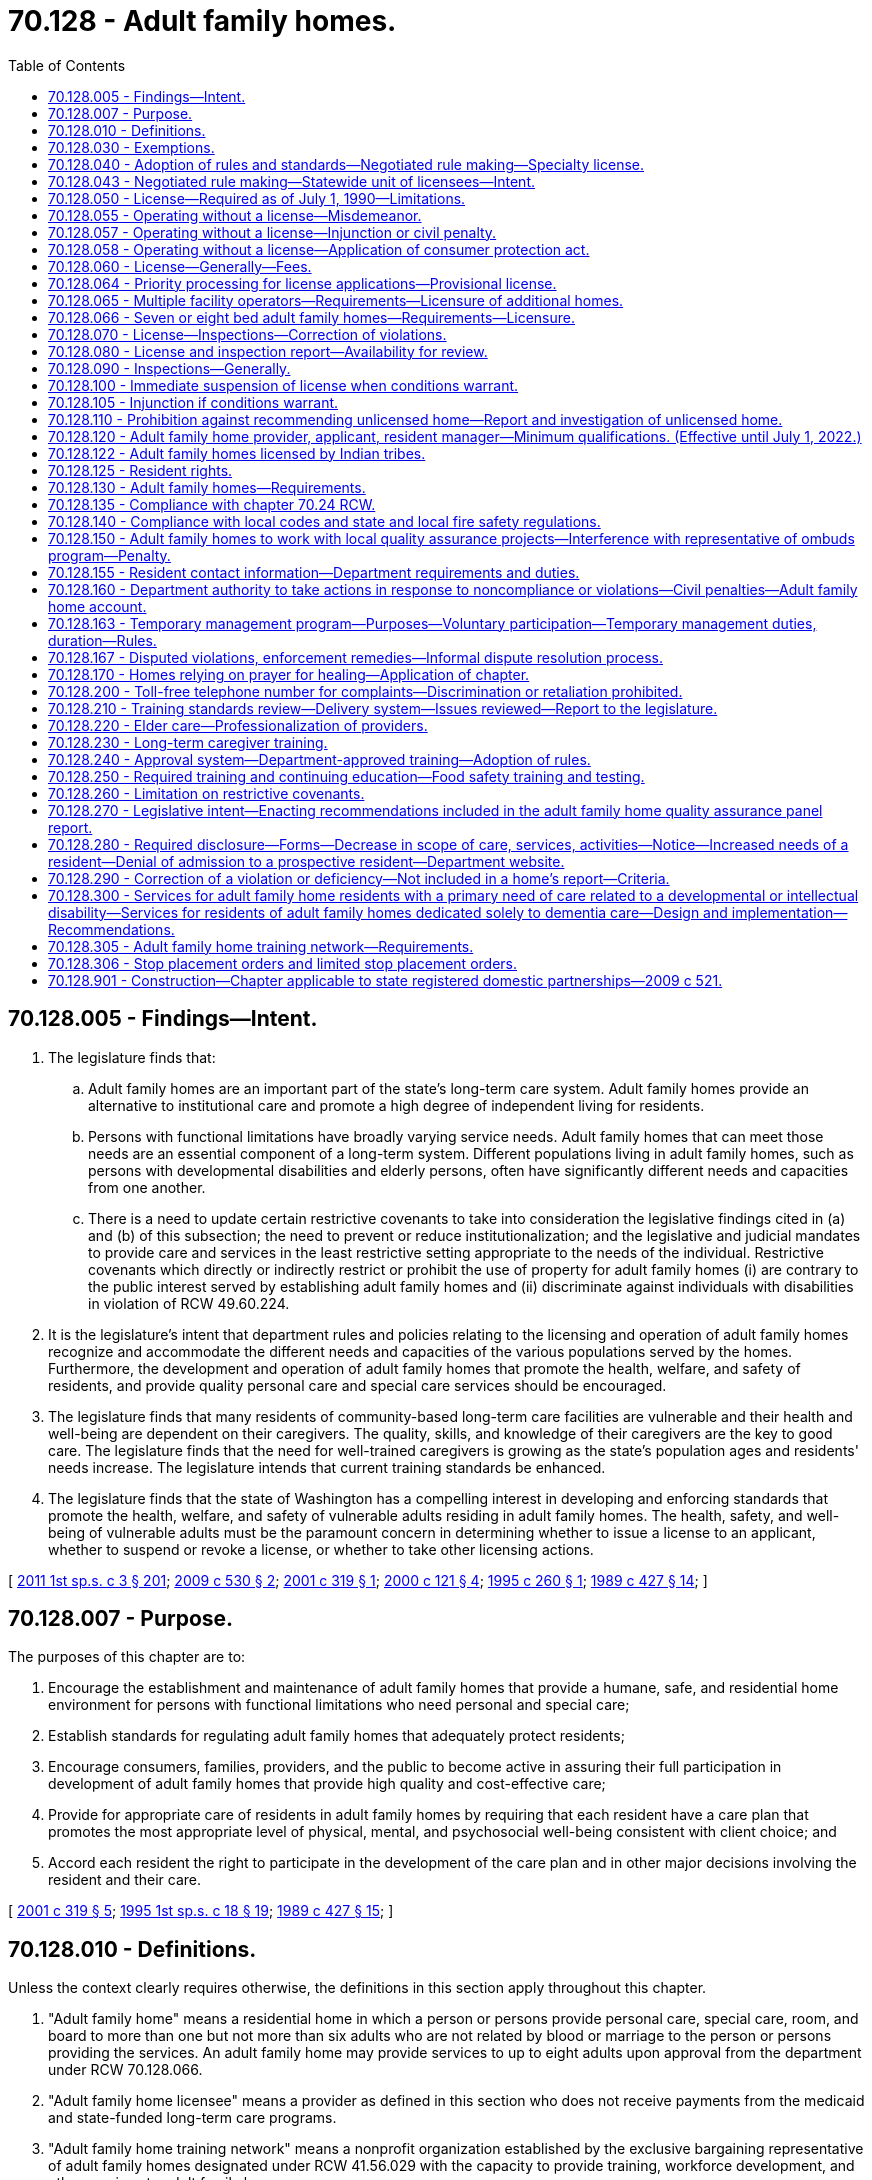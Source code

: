 = 70.128 - Adult family homes.
:toc:

== 70.128.005 - Findings—Intent.
. The legislature finds that:

.. Adult family homes are an important part of the state's long-term care system. Adult family homes provide an alternative to institutional care and promote a high degree of independent living for residents.

.. Persons with functional limitations have broadly varying service needs. Adult family homes that can meet those needs are an essential component of a long-term system. Different populations living in adult family homes, such as persons with developmental disabilities and elderly persons, often have significantly different needs and capacities from one another.

.. There is a need to update certain restrictive covenants to take into consideration the legislative findings cited in (a) and (b) of this subsection; the need to prevent or reduce institutionalization; and the legislative and judicial mandates to provide care and services in the least restrictive setting appropriate to the needs of the individual. Restrictive covenants which directly or indirectly restrict or prohibit the use of property for adult family homes (i) are contrary to the public interest served by establishing adult family homes and (ii) discriminate against individuals with disabilities in violation of RCW 49.60.224.

. It is the legislature's intent that department rules and policies relating to the licensing and operation of adult family homes recognize and accommodate the different needs and capacities of the various populations served by the homes. Furthermore, the development and operation of adult family homes that promote the health, welfare, and safety of residents, and provide quality personal care and special care services should be encouraged.

. The legislature finds that many residents of community-based long-term care facilities are vulnerable and their health and well-being are dependent on their caregivers. The quality, skills, and knowledge of their caregivers are the key to good care. The legislature finds that the need for well-trained caregivers is growing as the state's population ages and residents' needs increase. The legislature intends that current training standards be enhanced.

. The legislature finds that the state of Washington has a compelling interest in developing and enforcing standards that promote the health, welfare, and safety of vulnerable adults residing in adult family homes. The health, safety, and well-being of vulnerable adults must be the paramount concern in determining whether to issue a license to an applicant, whether to suspend or revoke a license, or whether to take other licensing actions.

[ http://lawfilesext.leg.wa.gov/biennium/2011-12/Pdf/Bills/Session%20Laws/House/1277-S.SL.pdf?cite=2011%201st%20sp.s.%20c%203%20§%20201[2011 1st sp.s. c 3 § 201]; http://lawfilesext.leg.wa.gov/biennium/2009-10/Pdf/Bills/Session%20Laws/House/1935-S2.SL.pdf?cite=2009%20c%20530%20§%202[2009 c 530 § 2]; http://lawfilesext.leg.wa.gov/biennium/2001-02/Pdf/Bills/Session%20Laws/House/1320-S.SL.pdf?cite=2001%20c%20319%20§%201[2001 c 319 § 1]; http://lawfilesext.leg.wa.gov/biennium/1999-00/Pdf/Bills/Session%20Laws/Senate/6502-S.SL.pdf?cite=2000%20c%20121%20§%204[2000 c 121 § 4]; http://lawfilesext.leg.wa.gov/biennium/1995-96/Pdf/Bills/Session%20Laws/Senate/5799-S.SL.pdf?cite=1995%20c%20260%20§%201[1995 c 260 § 1]; http://leg.wa.gov/CodeReviser/documents/sessionlaw/1989c427.pdf?cite=1989%20c%20427%20§%2014[1989 c 427 § 14]; ]

== 70.128.007 - Purpose.
The purposes of this chapter are to:

. Encourage the establishment and maintenance of adult family homes that provide a humane, safe, and residential home environment for persons with functional limitations who need personal and special care;

. Establish standards for regulating adult family homes that adequately protect residents;

. Encourage consumers, families, providers, and the public to become active in assuring their full participation in development of adult family homes that provide high quality and cost-effective care;

. Provide for appropriate care of residents in adult family homes by requiring that each resident have a care plan that promotes the most appropriate level of physical, mental, and psychosocial well-being consistent with client choice; and

. Accord each resident the right to participate in the development of the care plan and in other major decisions involving the resident and their care.

[ http://lawfilesext.leg.wa.gov/biennium/2001-02/Pdf/Bills/Session%20Laws/House/1320-S.SL.pdf?cite=2001%20c%20319%20§%205[2001 c 319 § 5]; http://lawfilesext.leg.wa.gov/biennium/1995-96/Pdf/Bills/Session%20Laws/House/1908-S2.SL.pdf?cite=1995%201st%20sp.s.%20c%2018%20§%2019[1995 1st sp.s. c 18 § 19]; http://leg.wa.gov/CodeReviser/documents/sessionlaw/1989c427.pdf?cite=1989%20c%20427%20§%2015[1989 c 427 § 15]; ]

== 70.128.010 - Definitions.
Unless the context clearly requires otherwise, the definitions in this section apply throughout this chapter.

. "Adult family home" means a residential home in which a person or persons provide personal care, special care, room, and board to more than one but not more than six adults who are not related by blood or marriage to the person or persons providing the services. An adult family home may provide services to up to eight adults upon approval from the department under RCW 70.128.066.

. "Adult family home licensee" means a provider as defined in this section who does not receive payments from the medicaid and state-funded long-term care programs.

. "Adult family home training network" means a nonprofit organization established by the exclusive bargaining representative of adult family homes designated under RCW 41.56.029 with the capacity to provide training, workforce development, and other services to adult family homes.

. "Adults" means persons who have attained the age of eighteen years.

. "Capacity" means the maximum number of persons in need of personal or special care permitted in an adult family home at a given time. This number shall include related children or adults in the home and who received special care.

. "Department" means the department of social and health services.

. "Home" means an adult family home.

. "Imminent danger" means serious physical harm to or death of a resident has occurred, or there is a serious threat to resident life, health, or safety.

. "Provider" means any person who is licensed under this chapter to operate an adult family home. For the purposes of this section, "person" means any individual, partnership, corporation, association, or limited liability company.

. "Resident" means an adult in need of personal or special care in an adult family home who is not related to the provider.

. "Resident manager" means a person employed or designated by the provider to manage the adult family home.

. "Special care" means care beyond personal care as defined by the department, in rule.

[ http://lawfilesext.leg.wa.gov/biennium/2019-20/Pdf/Bills/Session%20Laws/House/1023-S.SL.pdf?cite=2020%20c%20220%20§%201[2020 c 220 § 1]; http://lawfilesext.leg.wa.gov/biennium/2019-20/Pdf/Bills/Session%20Laws/Senate/5672-S2.SL.pdf?cite=2019%20c%20466%20§%202[2019 c 466 § 2]; http://lawfilesext.leg.wa.gov/biennium/2007-08/Pdf/Bills/Session%20Laws/House/2111-S.SL.pdf?cite=2007%20c%20184%20§%207[2007 c 184 § 7]; prior:  2001 c 319 § 6; http://lawfilesext.leg.wa.gov/biennium/2001-02/Pdf/Bills/Session%20Laws/House/1320-S.SL.pdf?cite=2001%20c%20319%20§%202[2001 c 319 § 2]; http://lawfilesext.leg.wa.gov/biennium/1995-96/Pdf/Bills/Session%20Laws/Senate/5799-S.SL.pdf?cite=1995%20c%20260%20§%202[1995 c 260 § 2]; http://leg.wa.gov/CodeReviser/documents/sessionlaw/1989c427.pdf?cite=1989%20c%20427%20§%2016[1989 c 427 § 16]; ]

== 70.128.030 - Exemptions.
The following residential facilities shall be exempt from the operation of this chapter:

. Nursing homes licensed under chapter 18.51 RCW;

. Assisted living facilities licensed under chapter 18.20 RCW;

. Facilities approved and certified under chapter 71A.22 RCW;

. Residential treatment centers for individuals with mental illness licensed under chapter 71.24 RCW;

. Hospitals licensed under chapter 70.41 RCW;

. Homes for individuals with developmental disabilities licensed under chapter 74.15 RCW.

[ http://lawfilesext.leg.wa.gov/biennium/2011-12/Pdf/Bills/Session%20Laws/House/2056-S.SL.pdf?cite=2012%20c%2010%20§%2055[2012 c 10 § 55]; http://leg.wa.gov/CodeReviser/documents/sessionlaw/1989c427.pdf?cite=1989%20c%20427%20§%2017[1989 c 427 § 17]; ]

== 70.128.040 - Adoption of rules and standards—Negotiated rule making—Specialty license.
. The department shall adopt rules and standards with respect to adult family homes and the operators thereof to be licensed under this chapter to carry out the purposes and requirements of this chapter. The rules and standards relating to applicants and operators shall address the differences between individual providers and providers that are partnerships, corporations, associations, or companies. The rules and standards shall also recognize and be appropriate to the different needs and capacities of the various populations served by adult family homes such as but not limited to persons who are developmentally disabled or elderly. In developing rules and standards the department shall recognize the residential family-like nature of adult family homes and not develop rules and standards which by their complexity serve as an overly restrictive barrier to the development of the adult family homes in the state. Procedures and forms established by the department shall be developed so they are easy to understand and comply with. Paper work requirements shall be minimal. Easy to understand materials shall be developed for applicants and providers explaining licensure requirements and procedures.

. [Empty]
.. In developing the rules and standards, the department shall consult with all divisions and administrations within the department serving the various populations living in adult family homes, including the division of developmental disabilities and the aging and adult services administration. Involvement by the divisions and administration shall be for the purposes of assisting the department to develop rules and standards appropriate to the different needs and capacities of the various populations served by adult family homes. During the initial stages of development of proposed rules, the department shall provide notice of development of the rules to organizations representing adult family homes and their residents, and other groups that the department finds appropriate. The notice shall state the subject of the rules under consideration and solicit written recommendations regarding their form and content.

.. In addition, the department shall engage in negotiated rule making pursuant to RCW 34.05.310(2)(a) with the exclusive representative of the adult family home licensees selected in accordance with RCW 70.128.043 and with other affected interests before adopting requirements that affect adult family home licensees.

. Except where provided otherwise, chapter 34.05 RCW shall govern all department rule-making and adjudicative activities under this chapter.

. The department shall establish a specialty license to include geriatric specialty certification for providers who have successfully completed the University of Washington school of nursing certified geriatric certification program and testing.

[ http://lawfilesext.leg.wa.gov/biennium/2009-10/Pdf/Bills/Session%20Laws/House/1935-S2.SL.pdf?cite=2009%20c%20530%20§%201[2009 c 530 § 1]; http://lawfilesext.leg.wa.gov/biennium/2007-08/Pdf/Bills/Session%20Laws/House/2111-S.SL.pdf?cite=2007%20c%20184%20§%208[2007 c 184 § 8]; http://lawfilesext.leg.wa.gov/biennium/1995-96/Pdf/Bills/Session%20Laws/Senate/5799-S.SL.pdf?cite=1995%20c%20260%20§%203[1995 c 260 § 3]; http://leg.wa.gov/CodeReviser/documents/sessionlaw/1989c427.pdf?cite=1989%20c%20427%20§%2018[1989 c 427 § 18]; ]

== 70.128.043 - Negotiated rule making—Statewide unit of licensees—Intent.
. Solely for the purposes of negotiated rule making pursuant to RCW 34.05.310(2)(a) and 70.128.040, a statewide unit of all adult family home licensees is appropriate. As of July 22, 2007, the exclusive representative of adult family home licensees in the statewide unit shall be the organization certified by the American arbitration association as the sole representative after the association conducts a cross-check comparing authorization cards against the department of social and health services' records and finds that majority support for the organization exists. If adult family home licensees seek to select a different representative thereafter, the adult family home licensees may request that the American arbitration association conduct an election and certify the results of the election.

. In enacting this section, the legislature intends to provide state action immunity under federal and state antitrust laws for the joint activities of licensees and their exclusive representative to the extent such activities are authorized by this chapter.

[ http://lawfilesext.leg.wa.gov/biennium/2007-08/Pdf/Bills/Session%20Laws/House/2111-S.SL.pdf?cite=2007%20c%20184%20§%206[2007 c 184 § 6]; ]

== 70.128.050 - License—Required as of July 1, 1990—Limitations.
. After July 1, 1990, no person shall operate or maintain an adult family home in this state without a license under this chapter.

. Couples legally married or state registered domestic partners:

.. May not apply for separate licenses; and

.. May apply jointly to be coproviders if they are both qualified. One person may apply to be a provider without requiring the other person to apply.

[ http://lawfilesext.leg.wa.gov/biennium/2011-12/Pdf/Bills/Session%20Laws/House/1277-S.SL.pdf?cite=2011%201st%20sp.s.%20c%203%20§%20202[2011 1st sp.s. c 3 § 202]; http://leg.wa.gov/CodeReviser/documents/sessionlaw/1989c427.pdf?cite=1989%20c%20427%20§%2019[1989 c 427 § 19]; ]

== 70.128.055 - Operating without a license—Misdemeanor.
A person operating or maintaining an adult family home without a license under this chapter is guilty of a misdemeanor. Each day of a continuing violation after conviction is considered a separate offense.

[ http://lawfilesext.leg.wa.gov/biennium/1991-92/Pdf/Bills/Session%20Laws/Senate/5003-S.SL.pdf?cite=1991%20c%2040%20§%201[1991 c 40 § 1]; ]

== 70.128.057 - Operating without a license—Injunction or civil penalty.
Notwithstanding the existence or use of any other remedy, the department may, in the manner provided by law, upon the advice of the attorney general who shall represent the department in the proceedings, maintain an action in the name of the state for an injunction, civil penalty, or other process against a person to restrain or prevent the operation or maintenance of an adult family home without a license under this chapter.

[ http://lawfilesext.leg.wa.gov/biennium/1995-96/Pdf/Bills/Session%20Laws/House/1908-S2.SL.pdf?cite=1995%201st%20sp.s.%20c%2018%20§%2020[1995 1st sp.s. c 18 § 20]; http://lawfilesext.leg.wa.gov/biennium/1991-92/Pdf/Bills/Session%20Laws/Senate/5003-S.SL.pdf?cite=1991%20c%2040%20§%202[1991 c 40 § 2]; ]

== 70.128.058 - Operating without a license—Application of consumer protection act.
The legislature finds that the operation of an adult family home without a license in violation of this chapter is a matter vitally affecting the public interest for the purpose of applying the consumer protection act, chapter 19.86 RCW. Operation of an adult family home without a license in violation of this chapter is not reasonable in relation to the development and preservation of business. Such a violation is an unfair or deceptive act in trade or commerce and an unfair method of competition for the purpose of applying the consumer protection act, chapter 19.86 RCW.

[ http://lawfilesext.leg.wa.gov/biennium/1995-96/Pdf/Bills/Session%20Laws/House/1908-S2.SL.pdf?cite=1995%201st%20sp.s.%20c%2018%20§%2021[1995 1st sp.s. c 18 § 21]; ]

== 70.128.060 - License—Generally—Fees.
. An application for license shall be made to the department upon forms provided by it and shall contain such information as the department reasonably requires.

. Subject to the provisions of this section, the department shall issue a license to an adult family home if the department finds that the applicant and the home are in compliance with this chapter and the rules adopted under this chapter. The department may not issue a license if (a) the applicant or a person affiliated with the applicant has prior violations of this chapter relating to the adult family home subject to the application or any other adult family home, or of any other law regulating residential care facilities within the past ten years that resulted in revocation, suspension, or nonrenewal of a license or contract with the department; or (b) the applicant or a person affiliated with the applicant has a history of significant noncompliance with federal, state, or local laws, rules, or regulations relating to the provision of care or services to vulnerable adults or to children. A person is considered affiliated with an applicant if the person is listed on the license application as a partner, officer, director, resident manager, or majority owner of the applying entity, or is the spouse of the applicant.

. The license fee shall be submitted with the application.

. Proof of financial solvency must be submitted when requested by the department.

. The department shall serve upon the applicant a copy of the decision granting or denying an application for a license. An applicant shall have the right to contest denial of his or her application for a license as provided in chapter 34.05 RCW by requesting a hearing in writing within twenty-eight days after receipt of the notice of denial.

. The department shall not issue a license to a provider if the department finds that the provider or spouse of the provider or any partner, officer, director, managerial employee, or majority owner has a history of significant noncompliance with federal or state regulations, rules, or laws in providing care or services to vulnerable adults or to children.

. The department shall license an adult family home for the maximum level of care that the adult family home may provide. The department shall define, in rule, license levels based upon the education, training, and caregiving experience of the licensed provider or staff.

. For adult family homes that serve residents with special needs such as dementia, developmental disabilities, or mental illness, specialty training is required of providers and resident managers consistent with RCW 70.128.230, and also is required for caregivers, with standardized competency testing for caregivers hired after July 28, 2013, as set forth by the department in rule. The department shall examine, with input from experts, providers, consumers, and advocates, whether the existing specialty training courses are adequate for providers, resident managers, and caregivers to meet these residents' special needs, are sufficiently standardized in curricula and instructional techniques, and are accompanied by effective tools to fairly evaluate successful student completion. The department may enhance the existing specialty training requirements by rule, and may update curricula, instructional techniques, and competency testing based upon its review and stakeholder input. In addition, the department shall examine, with input from experts, providers, consumers, and advocates, whether additional specialty training categories should be created for adult family homes serving residents with other special needs, such as traumatic brain injury, skilled nursing, or bariatric care. The department may establish, by rule, additional specialty training categories and requirements for providers, resident managers, and caregivers, if needed to better serve residents with such special needs.

. The department shall establish, by rule, standards used to license nonresident providers and multiple facility operators.

. The department shall establish, by rule, for multiple facility operators educational standards substantially equivalent to recognized national certification standards for residential care administrators.

. [Empty]
.. [Empty]
... At the time of an application for an adult family home license and upon the annual fee renewal date set by the department, the licensee shall pay a license fee. Beginning July 1, 2011, the per bed license fee and any processing fees, including the initial license fee, must be established in the omnibus appropriations act and any amendment or additions made to that act. The license fees established in the omnibus appropriations act and any amendment or additions made to that act may not exceed the department's annual licensing and oversight activity costs and must include the department's cost of paying providers for the amount of the license fee attributed to medicaid clients.

... In addition to the fees established in (a)(i) of this subsection, the department shall charge the licensee a nonrefundable fee to increase bed capacity at the adult family home to seven or eight beds or in the event of a change in ownership of the adult family home. The fee must be established in the omnibus appropriations act and any amendment or additions made to that act.

.. The department may authorize a one-time waiver of all or any portion of the licensing, processing, or change of ownership fees required under this subsection (11) in any case in which the department determines that an adult family home is being relicensed because of exceptional circumstances, such as death or incapacity of a provider, and that to require the full payment of the licensing, processing, or change of ownership fees would present a hardship to the applicant.

. A provider who receives notification of the department's initiation of a denial, suspension, nonrenewal, or revocation of an adult family home license may, in lieu of appealing the department's action, surrender or relinquish the license. The department shall not issue a new license to or contract with the provider, for the purposes of providing care to vulnerable adults or children, for a period of twenty years following the surrendering or relinquishment of the former license. The licensing record shall indicate that the provider relinquished or surrendered the license, without admitting the violations, after receiving notice of the department's initiation of a denial, suspension, nonrenewal, or revocation of a license.

. The department shall establish, by rule, the circumstances requiring a change in the licensed provider, which include, but are not limited to, a change in ownership or control of the adult family home or provider, a change in the provider's form of legal organization, such as from sole proprietorship to partnership or corporation, and a dissolution or merger of the licensed entity with another legal organization. The new provider is subject to the provisions of this chapter, the rules adopted under this chapter, and other applicable law. In order to ensure that the safety of residents is not compromised by a change in provider, the new provider is responsible for correction of all violations that may exist at the time of the new license.

[ http://lawfilesext.leg.wa.gov/biennium/2019-20/Pdf/Bills/Session%20Laws/House/1023-S.SL.pdf?cite=2020%20c%20220%20§%203[2020 c 220 § 3]; http://lawfilesext.leg.wa.gov/biennium/2015-16/Pdf/Bills/Session%20Laws/House/1132-S.SL.pdf?cite=2015%20c%2066%20§%201[2015 c 66 § 1]; http://lawfilesext.leg.wa.gov/biennium/2013-14/Pdf/Bills/Session%20Laws/Senate/5630-S.SL.pdf?cite=2013%20c%20300%20§%202[2013 c 300 § 2]; http://lawfilesext.leg.wa.gov/biennium/2011-12/Pdf/Bills/Session%20Laws/House/1277-S.SL.pdf?cite=2011%201st%20sp.s.%20c%203%20§%20403[2011 1st sp.s. c 3 § 403]; http://lawfilesext.leg.wa.gov/biennium/2009-10/Pdf/Bills/Session%20Laws/House/1935-S2.SL.pdf?cite=2009%20c%20530%20§%205[2009 c 530 § 5]; http://lawfilesext.leg.wa.gov/biennium/2003-04/Pdf/Bills/Session%20Laws/Senate/5733-S.SL.pdf?cite=2004%20c%20140%20§%203[2004 c 140 § 3]; http://lawfilesext.leg.wa.gov/biennium/2001-02/Pdf/Bills/Session%20Laws/House/2041-S.SL.pdf?cite=2001%20c%20193%20§%209[2001 c 193 § 9]; http://lawfilesext.leg.wa.gov/biennium/1995-96/Pdf/Bills/Session%20Laws/Senate/5799-S.SL.pdf?cite=1995%20c%20260%20§%204[1995 c 260 § 4]; http://leg.wa.gov/CodeReviser/documents/sessionlaw/1989c427.pdf?cite=1989%20c%20427%20§%2020[1989 c 427 § 20]; ]

== 70.128.064 - Priority processing for license applications—Provisional license.
. A provisional license permits the operation of an adult family home for a period of time to be determined by the department, not to exceed twelve months, and is not subject to renewal. A provisional license may be issued:

.. When a currently licensed adult family home provider has applied to be licensed as the new provider for a currently licensed adult family home, the application has been initially processed, and all that remains to complete the application process is an on-site inspection; or

.. Under exceptional circumstances, such as the sudden and unexpected death of the sole provider of an adult family home.

. In order to prevent disruption to current residents, the department shall give priority processing to an application for a change of ownership:

.. At the request of the currently licensed provider; or

.. When the department has issued a provisional license.

[ http://lawfilesext.leg.wa.gov/biennium/2017-18/Pdf/Bills/Session%20Laws/Senate/6113.SL.pdf?cite=2018%20c%20160%20§%201[2018 c 160 § 1]; http://lawfilesext.leg.wa.gov/biennium/2001-02/Pdf/Bills/Session%20Laws/House/1320-S.SL.pdf?cite=2001%20c%20319%20§%2010[2001 c 319 § 10]; ]

== 70.128.065 - Multiple facility operators—Requirements—Licensure of additional homes.
. A multiple facility operator must successfully demonstrate to the department financial solvency and management experience for the homes under its ownership and the ability to meet other relevant safety, health, and operating standards pertaining to the operation of multiple homes, including ways to mitigate the potential impact of vehicular traffic related to the operation of the homes.

. The department shall only accept and process an application for licensure of an additional home when:

.. A period of no less than twenty-four months has passed since the issuance of the initial adult family home license; and

.. The department has taken no enforcement actions against the applicant's currently licensed adult family homes during the twenty-four months prior to application.

. [Empty]
.. Except as provided in (b) of this subsection, the department shall only accept and process an additional application for licensure of other adult family homes when twelve months has passed since the previous adult family home license, and the department has taken no enforcement actions against the applicant's currently licensed adult family homes during the twelve months prior to application.

.. The department shall accept and process applications for licensure of additional adult family homes when less than twelve months have passed since the previous adult family home license, if the applications are due to the change in ownership of existing adult family homes that are currently licensed and the department has taken no enforcement actions against the applicant's currently licensed adult family homes during the twelve months prior to application.

. In the event of serious noncompliance leading to the imposition of one or more actions listed in RCW 70.128.160(2) for violation of federal, state, or local laws, or regulations relating to provision of care or services to vulnerable adults or children, the department is authorized to take one or more actions listed in RCW 70.128.160(2) against any home or homes operated by the provider if there is a violation in the home or homes.

. In the event of serious noncompliance in a home operated by a provider with multiple adult family homes, leading to the imposition of one or more actions listed in RCW 70.128.160(2), the department shall inspect the other homes operated by the provider to determine whether the same or related deficiencies are present in those homes. The cost of these additional inspections may be imposed on the provider as a civil penalty up to a maximum of three hundred dollars per additional inspection.

. A provider is ultimately responsible for the day-to-day operations of each licensed home.

[ http://lawfilesext.leg.wa.gov/biennium/2013-14/Pdf/Bills/Session%20Laws/House/1677.SL.pdf?cite=2013%20c%20185%20§%201[2013 c 185 § 1]; http://lawfilesext.leg.wa.gov/biennium/2011-12/Pdf/Bills/Session%20Laws/House/1277-S.SL.pdf?cite=2011%201st%20sp.s.%20c%203%20§%20203[2011 1st sp.s. c 3 § 203]; http://lawfilesext.leg.wa.gov/biennium/1995-96/Pdf/Bills/Session%20Laws/House/2152.SL.pdf?cite=1996%20c%2081%20§%206[1996 c 81 § 6]; ]

== 70.128.066 - Seven or eight bed adult family homes—Requirements—Licensure.
. An applicant requesting to increase bed capacity to seven or eight beds must successfully demonstrate to the department financial solvency and management experience for the home under its ownership and the ability to meet other relevant safety, health, and operating standards pertaining to the operation of an eight bed home, including the ability to meet the needs of all current and prospective residents and ways to mitigate the potential impact of vehicular traffic related to the operation of the home.

. The department may only accept and process an application to increase the bed capacity to seven or eight beds when:

.. A period of no less than twenty-four months has passed since the issuance of the initial adult family home license;

.. The home has been licensed for six residents for at least twelve months prior to application;

.. The home has completed two full inspections that have resulted in no enforcement actions;

.. The home has submitted an attestation that an increase in the number of beds will not adversely affect the health, safety, or quality of life of current residents of the home;

.. The home has demonstrated to the department the ability to comply with the emergency evacuation standards established by the department in rule;

.. The home has a residential sprinkler system in place in order to serve residents who require assistance during an evacuation; and

.. The home has paid any fees associated with licensure or additional inspections.

. The department shall accept and process applications under RCW 70.128.060(13) for a seven or eight bed adult family home only if:

.. The new provider is a provider of a currently licensed adult family home that has been licensed for a period of no less than twenty-four months since the issuance of the initial adult family home license;

.. The new provider's current adult family home has been licensed for six or more residents for at least twelve months prior to application; and

.. The adult family home has completed at least two full inspections, and the most recent two full inspections have resulted in no enforcement actions.

. Prior to issuing a license to operate a seven or eight bed adult family home, the department shall:

.. Notify the local jurisdiction in which the home is located, in writing, of the applicant's request to increase bed capacity, and allow the local jurisdiction to provide any recommendations to the department as to whether or not the department should approve the applicant's request to increase its bed capacity to seven or eight beds; and

.. Conduct an inspection to determine compliance with licensing standards and the ability to meet the needs of eight residents.

. In addition to the consideration of other criteria established in this section, the department shall consider comments received from current residents of the adult family home related to the quality of care and quality of life offered by the home, as well as their views regarding the addition of one or two more residents.

. Upon application for an initial seven or eight bed adult family home, a home must provide at least sixty days' notice to all residents and the residents' designated representatives that the home has applied for a license to admit up to seven or eight residents before admitting a seventh resident. The notice must be in writing and written in a manner or language that is understood by the residents and the residents' designated representatives.

. In the event of serious noncompliance in a seven or eight bed adult family home, in addition to, or in lieu of, the imposition of one or more actions listed in RCW 70.128.160(2), the department may revoke the adult family home's authority to accept more than six residents.

[ http://lawfilesext.leg.wa.gov/biennium/2019-20/Pdf/Bills/Session%20Laws/House/1023-S.SL.pdf?cite=2020%20c%20220%20§%202[2020 c 220 § 2]; ]

== 70.128.070 - License—Inspections—Correction of violations.
. A license shall remain valid unless voluntarily surrendered, suspended, or revoked in accordance with this chapter.

. [Empty]
.. Homes applying for a license shall be inspected at the time of licensure.

.. Homes licensed by the department shall be inspected at least every eighteen months, with an annual average of fifteen months. However, an adult family home may be allowed to continue without inspection for two years if the adult family home had no inspection citations for the past three consecutive inspections and has received no written notice of violations resulting from complaint investigations during that same time period.

.. The department may make an unannounced inspection of a licensed home at any time to assure that the home and provider are in compliance with this chapter and the rules adopted under this chapter.

.. If a pandemic, natural disaster, or other declared state of emergency prevents the department from completing inspections according to the timeline in this subsection, the department shall adopt rules to reestablish inspection timelines based on the length of time since last inspection, compliance history of each facility, and immediate health or safety concerns.

... Rules adopted under this subsection (2)(d) are effective until the termination of the pandemic, natural disaster, or other declared state of emergency or until the department determines that all facility inspections are occurring according to time frames established in (b) of this subsection, whichever is later. Once the department determines a rule adopted under this subsection (2)(d) is no longer necessary, it must repeal the rule under RCW 34.05.353.

... Within 12 months of the termination of the pandemic, natural disaster, or declared state of emergency, the department shall conduct a review of inspection compliance with (b) of this subsection and provide the legislature with a report.

. If the department finds that the home is not in compliance with this chapter, it shall require the home to correct any violations as provided in this chapter.

[ http://lawfilesext.leg.wa.gov/biennium/2021-22/Pdf/Bills/Session%20Laws/House/1120-S.SL.pdf?cite=2021%20c%20203%20§%2013[2021 c 203 § 13]; http://lawfilesext.leg.wa.gov/biennium/2011-12/Pdf/Bills/Session%20Laws/House/1277-S.SL.pdf?cite=2011%201st%20sp.s.%20c%203%20§%20204[2011 1st sp.s. c 3 § 204]; http://lawfilesext.leg.wa.gov/biennium/2003-04/Pdf/Bills/Session%20Laws/Senate/5797-S.SL.pdf?cite=2004%20c%20143%20§%201[2004 c 143 § 1]; http://lawfilesext.leg.wa.gov/biennium/1997-98/Pdf/Bills/Session%20Laws/Senate/6544-S2.SL.pdf?cite=1998%20c%20272%20§%204[1998 c 272 § 4]; http://lawfilesext.leg.wa.gov/biennium/1995-96/Pdf/Bills/Session%20Laws/House/1908-S2.SL.pdf?cite=1995%201st%20sp.s.%20c%2018%20§%2022[1995 1st sp.s. c 18 § 22]; http://leg.wa.gov/CodeReviser/documents/sessionlaw/1989c427.pdf?cite=1989%20c%20427%20§%2022[1989 c 427 § 22]; ]

== 70.128.080 - License and inspection report—Availability for review.
An adult family home shall have readily available for review by the department, residents, and the public:

. Its license to operate; and

. A copy of each inspection report received by the home from the department for the past three years.

[ http://lawfilesext.leg.wa.gov/biennium/1995-96/Pdf/Bills/Session%20Laws/House/1908-S2.SL.pdf?cite=1995%201st%20sp.s.%20c%2018%20§%2023[1995 1st sp.s. c 18 § 23]; http://leg.wa.gov/CodeReviser/documents/sessionlaw/1989c427.pdf?cite=1989%20c%20427%20§%2021[1989 c 427 § 21]; ]

== 70.128.090 - Inspections—Generally.
. During inspections of an adult family home, the department shall have access and authority to examine areas and articles in the home used to provide care or support to residents, including residents' records, accounts, and the physical premises, including the buildings, grounds, and equipment. The personal records of the provider are not subject to department inspection nor is the separate bedroom of the provider, not used in direct care of a client, subject to review. The department may inspect all rooms during the initial licensing of the home. However, during a complaint investigation, the department shall have access to the entire premises and all pertinent records when necessary to conduct official business. The department also shall have the authority to interview the provider and residents of an adult family home.

. Whenever an inspection is conducted, the department shall prepare a written report that summarizes all information obtained during the inspection, and if the home is in violation of this chapter, serve a copy of the inspection report upon the provider at the same time as a notice of violation. This notice shall be mailed to the provider within ten working days of the completion of the inspection process. If the home is not in violation of this chapter, a copy of the inspection report shall be mailed to the provider within ten calendar days of the inspection of the home. All inspection reports shall be made available to the public at the department during business hours.

. The provider shall develop corrective measures for any violations found by the department's inspection. The department shall upon request provide consultation and technical assistance to assist the provider in developing effective corrective measures. The department shall include a statement of the provider's corrective measures in the department's inspection report.

[ http://lawfilesext.leg.wa.gov/biennium/2001-02/Pdf/Bills/Session%20Laws/House/1320-S.SL.pdf?cite=2001%20c%20319%20§%207[2001 c 319 § 7]; http://lawfilesext.leg.wa.gov/biennium/1995-96/Pdf/Bills/Session%20Laws/House/1908-S2.SL.pdf?cite=1995%201st%20sp.s.%20c%2018%20§%2024[1995 1st sp.s. c 18 § 24]; http://leg.wa.gov/CodeReviser/documents/sessionlaw/1989c427.pdf?cite=1989%20c%20427%20§%2030[1989 c 427 § 30]; ]

== 70.128.100 - Immediate suspension of license when conditions warrant.
The department has the authority to immediately suspend a license if it finds that conditions there constitute an imminent danger to residents.

[ http://leg.wa.gov/CodeReviser/documents/sessionlaw/1989c427.pdf?cite=1989%20c%20427%20§%2032[1989 c 427 § 32]; ]

== 70.128.105 - Injunction if conditions warrant.
The department may commence an action in superior court to enjoin the operation of an adult family home if it finds that conditions there constitute an imminent danger to residents.

[ http://lawfilesext.leg.wa.gov/biennium/1991-92/Pdf/Bills/Session%20Laws/Senate/5003-S.SL.pdf?cite=1991%20c%2040%20§%203[1991 c 40 § 3]; ]

== 70.128.110 - Prohibition against recommending unlicensed home—Report and investigation of unlicensed home.
. No public agency contractor or employee shall place, refer, or recommend placement of a person into an adult family home that is operating without a license.

. Any public agency contractor or employee who knows that an adult family home is operating without a license shall report the name and address of the home to the department. The department shall investigate any report filed under this section.

[ http://leg.wa.gov/CodeReviser/documents/sessionlaw/1989c427.pdf?cite=1989%20c%20427%20§%2023[1989 c 427 § 23]; ]

== 70.128.120 - Adult family home provider, applicant, resident manager—Minimum qualifications. (Effective until July 1, 2022.)
Each adult family home provider, applicant, and each resident manager shall have the following minimum qualifications, except that only applicants are required to meet the provisions of subsections (10) and (11) of this section:

. Twenty-one years of age or older;

. For those applying after September 1, 2001, to be licensed as providers, and for resident managers whose employment begins after September 1, 2001, a United States high school diploma or high school equivalency certificate as provided in RCW 28B.50.536 or any English or translated government documentation of the following:

.. Successful completion of government-approved public or private school education in a foreign country that includes an annual average of one thousand hours of instruction over twelve years or no less than twelve thousand hours of instruction;

.. A foreign college, foreign university, or United States community college two-year diploma;

.. Admission to, or completion of coursework at, a foreign university or college for which credit was granted;

.. Admission to, or completion of coursework at, a United States college or university for which credits were awarded;

.. Admission to, or completion of postgraduate coursework at, a United States college or university for which credits were awarded; or

.. Successful passage of the United States board examination for registered nursing, or any professional medical occupation for which college or university education preparation was required;

. Good moral and responsible character and reputation;

. Literacy and the ability to communicate in the English language;

. Management and administrative ability to carry out the requirements of this chapter;

. Satisfactory completion of department-approved basic training and continuing education training as required by RCW 74.39A.074, and in rules adopted by the department;

. Satisfactory completion of department-approved, or equivalent, special care training before a provider may provide special care services to a resident;

. Not be disqualified by a department background check;

. For those applying to be licensed as providers, and for resident managers whose employment begins after August 24, 2011, at least one thousand hours in the previous sixty months of successful, direct caregiving experience obtained after age eighteen to vulnerable adults in a licensed or contracted setting prior to operating or managing an adult family home. The applicant or resident manager must have credible evidence of the successful, direct caregiving experience or, currently hold one of the following professional licenses: Physician licensed under chapter 18.71 RCW; osteopathic physician licensed under chapter 18.57 RCW; osteopathic physician assistant licensed under chapter 18.57A RCW; physician assistant licensed under chapter 18.71A RCW; registered nurse, advanced registered nurse practitioner, or licensed practical nurse licensed under chapter 18.79 RCW;

. For applicants, proof of financial solvency, as defined in rule; and

. Applicants must successfully complete an adult family home administration and business planning class, prior to being granted a license. The class must be a minimum of forty-eight hours of classroom time and approved by the department. The department shall promote and prioritize bilingual capabilities within available resources and when materials are available for this purpose. Under exceptional circumstances, such as the sudden and unexpected death of a provider, the department may consider granting a license to an applicant who has not completed the class but who meets all other requirements. If the department decides to grant the license due to exceptional circumstances, the applicant must have enrolled in or completed the class within four months of licensure.

[ http://lawfilesext.leg.wa.gov/biennium/2021-22/Pdf/Bills/Session%20Laws/House/1411-S.SL.pdf?cite=2021%20c%20219%20§%205[2021 c 219 § 5]; http://lawfilesext.leg.wa.gov/biennium/2015-16/Pdf/Bills/Session%20Laws/House/1132-S.SL.pdf?cite=2015%20c%2066%20§%202[2015 c 66 § 2]; http://lawfilesext.leg.wa.gov/biennium/2013-14/Pdf/Bills/Session%20Laws/House/1686-S.SL.pdf?cite=2013%20c%2039%20§%2021[2013 c 39 § 21]; http://lawfilesext.leg.wa.gov/biennium/2011-12/Pdf/Bills/Session%20Laws/House/2314-S.SL.pdf?cite=2012%20c%20164%20§%20703[2012 c 164 § 703]; http://lawfilesext.leg.wa.gov/biennium/2011-12/Pdf/Bills/Session%20Laws/House/1277-S.SL.pdf?cite=2011%201st%20sp.s.%20c%203%20§%20205[2011 1st sp.s. c 3 § 205]; http://lawfilesext.leg.wa.gov/biennium/2005-06/Pdf/Bills/Session%20Laws/Senate/6637.SL.pdf?cite=2006%20c%20249%20§%201[2006 c 249 § 1]; http://lawfilesext.leg.wa.gov/biennium/2001-02/Pdf/Bills/Session%20Laws/House/2444.SL.pdf?cite=2002%20c%20223%20§%201[2002 c 223 § 1]; http://lawfilesext.leg.wa.gov/biennium/2001-02/Pdf/Bills/Session%20Laws/House/1320-S.SL.pdf?cite=2001%20c%20319%20§%208[2001 c 319 § 8]; http://lawfilesext.leg.wa.gov/biennium/1999-00/Pdf/Bills/Session%20Laws/Senate/6502-S.SL.pdf?cite=2000%20c%20121%20§%205[2000 c 121 § 5]; http://lawfilesext.leg.wa.gov/biennium/1995-96/Pdf/Bills/Session%20Laws/House/2152.SL.pdf?cite=1996%20c%2081%20§%201[1996 c 81 § 1]; http://lawfilesext.leg.wa.gov/biennium/1995-96/Pdf/Bills/Session%20Laws/House/1908-S2.SL.pdf?cite=1995%201st%20sp.s.%20c%2018%20§%20117[1995 1st sp.s. c 18 § 117]; http://lawfilesext.leg.wa.gov/biennium/1995-96/Pdf/Bills/Session%20Laws/Senate/5799-S.SL.pdf?cite=1995%20c%20260%20§%205[1995 c 260 § 5]; http://leg.wa.gov/CodeReviser/documents/sessionlaw/1989c427.pdf?cite=1989%20c%20427%20§%2024[1989 c 427 § 24]; ]

== 70.128.122 - Adult family homes licensed by Indian tribes.
The legislature recognizes that adult family homes located within the boundaries of a federally recognized Indian reservation may be licensed by the Indian tribe. The department may pay for care for persons residing in such homes, if there has been a tribal or state criminal background check of the provider and any staff, and the client is otherwise eligible for services administered by the department.

[ http://lawfilesext.leg.wa.gov/biennium/1995-96/Pdf/Bills/Session%20Laws/House/1908-S2.SL.pdf?cite=1995%201st%20sp.s.%20c%2018%20§%2025[1995 1st sp.s. c 18 § 25]; ]

== 70.128.125 - Resident rights.
RCW 70.129.005 through 70.129.030, 70.129.040, and 70.129.050 through 70.129.170 apply to this chapter and persons regulated under this chapter.

[ http://lawfilesext.leg.wa.gov/biennium/2011-12/Pdf/Bills/Session%20Laws/House/1277-S.SL.pdf?cite=2011%201st%20sp.s.%20c%203%20§%20302[2011 1st sp.s. c 3 § 302]; http://lawfilesext.leg.wa.gov/biennium/1993-94/Pdf/Bills/Session%20Laws/House/2154-S2.SL.pdf?cite=1994%20c%20214%20§%2024[1994 c 214 § 24]; ]

== 70.128.130 - Adult family homes—Requirements.
. The provider is ultimately responsible for the day-to-day operations of each licensed adult family home.

. The provider shall promote the health, safety, and well-being of each resident residing in each licensed adult family home.

. Adult family homes shall be maintained internally and externally in good repair and condition. Such homes shall have safe and functioning systems for heating, cooling, hot and cold water, electricity, plumbing, garbage disposal, sewage, cooking, laundry, artificial and natural light, ventilation, and any other feature of the home.

. In order to preserve and promote the residential home-like nature of adult family homes, adult family homes licensed after August 24, 2011, shall:

.. Have sufficient space to accommodate all residents at one time in the dining and living room areas;

.. Have hallways and doorways wide enough to accommodate residents who use mobility aids such as wheelchairs and walkers; and

.. Have outdoor areas that are safe and accessible for residents to use.

. The adult family home must provide all residents access to resident common areas throughout the adult family home including, but not limited to, kitchens, dining and living areas, and bathrooms, to the extent that they are safe under the resident's care plan.

. Adult family homes shall be maintained in a clean and sanitary manner, including proper sewage disposal, food handling, and hygiene practices.

. Adult family homes shall develop a fire drill plan for emergency evacuation of residents, shall have working smoke detectors in each bedroom where a resident is located, shall have working fire extinguishers on each floor of the home, and shall house nonambulatory residents on a level with safe egress to a public right-of-way. Nonambulatory residents must have a bedroom on the floor of the home from which the resident can be evacuated to a designated safe location outside the home without the use of stairs, elevators, chair lifts, platform lifts, or other devices as determined by the department in rule.

. The adult family home shall ensure that all residents can be safely evacuated from the home in an emergency as established by the department in rule. The rules established by the department must be developed in consultation with the largest organization representing fire chiefs in the state of Washington.

. Adult family homes shall have clean, functioning, and safe household items and furnishings.

. Adult family homes shall provide a nutritious and balanced diet and shall recognize residents' needs for special diets.

. Adult family homes shall establish health care procedures for the care of residents including medication administration and emergency medical care.

.. Adult family home residents shall be permitted to self-administer medications.

.. Adult family home providers may administer medications and deliver special care only to the extent authorized by law.

. Adult family home providers shall either: (a) Reside at the adult family home; or (b) employ or otherwise contract with a qualified resident manager to reside at the adult family home. The department may exempt, for good cause, a provider from the requirements of this subsection by rule.

. A provider will ensure that any volunteer, student, employee, or person residing within the adult family home who will have unsupervised access to any resident shall not be disqualified by a department background check. A provider may conditionally employ a person pending the completion of a criminal conviction background inquiry, but may not allow the person to have unsupervised access to any resident.

. A provider shall offer activities to residents under care as defined by the department in rule.

. An adult family home must be financially solvent, and upon request for good cause, shall provide the department with detailed information about the home's finances. Financial records of the adult family home may be examined when the department has good cause to believe that a financial obligation related to resident care or services will not be met.

. An adult family home provider must ensure that staff are competent and receive necessary training to perform assigned tasks. Staff must satisfactorily complete department-approved staff orientation, basic training, and continuing education as specified by the department by rule. The provider shall ensure that a qualified caregiver is on-site whenever a resident is at the adult family home; any exceptions will be specified by the department in rule. Notwithstanding RCW 70.128.230, until orientation and basic training are successfully completed, a caregiver may not provide hands-on personal care to a resident without on-site supervision by a person who has successfully completed basic training or been exempted from the training pursuant to statute.

. The provider and resident manager must assure that there is:

.. A mechanism to communicate with the resident in his or her primary language either through a qualified person on-site or readily available at all times, or other reasonable accommodations, such as language lines; and

.. Staff on-site at all times capable of understanding and speaking English well enough to be able to respond appropriately to emergency situations and be able to read and understand resident care plans.

[ http://lawfilesext.leg.wa.gov/biennium/2021-22/Pdf/Bills/Session%20Laws/House/1411-S.SL.pdf?cite=2021%20c%20219%20§%207[2021 c 219 § 7]; http://lawfilesext.leg.wa.gov/biennium/2019-20/Pdf/Bills/Session%20Laws/Senate/5403-S.SL.pdf?cite=2019%20c%2080%20§%201[2019 c 80 § 1]; http://lawfilesext.leg.wa.gov/biennium/2011-12/Pdf/Bills/Session%20Laws/House/2314-S.SL.pdf?cite=2012%20c%20164%20§%20704[2012 c 164 § 704]; http://lawfilesext.leg.wa.gov/biennium/2011-12/Pdf/Bills/Session%20Laws/House/1277-S.SL.pdf?cite=2011%201st%20sp.s.%20c%203%20§%20206[2011 1st sp.s. c 3 § 206]; http://lawfilesext.leg.wa.gov/biennium/1999-00/Pdf/Bills/Session%20Laws/Senate/6502-S.SL.pdf?cite=2000%20c%20121%20§%206[2000 c 121 § 6]; http://lawfilesext.leg.wa.gov/biennium/1995-96/Pdf/Bills/Session%20Laws/Senate/5799-S.SL.pdf?cite=1995%20c%20260%20§%206[1995 c 260 § 6]; http://leg.wa.gov/CodeReviser/documents/sessionlaw/1989c427.pdf?cite=1989%20c%20427%20§%2026[1989 c 427 § 26]; ]

== 70.128.135 - Compliance with chapter  70.24 RCW.
Adult family homes shall comply with the provisions of chapter 70.24 RCW.

[ http://lawfilesext.leg.wa.gov/biennium/2001-02/Pdf/Bills/Session%20Laws/House/1320-S.SL.pdf?cite=2001%20c%20319%20§%209[2001 c 319 § 9]; ]

== 70.128.140 - Compliance with local codes and state and local fire safety regulations.
. Each adult family home shall meet applicable local licensing, zoning, building, and housing codes, and state and local fire safety regulations as they pertain to a single-family residence. It is the responsibility of the home to check with local authorities to ensure all local codes are met.

. An adult family home must be considered a residential use of property for zoning and public and private utility rate purposes. Adult family homes are a permitted use in all areas zoned for residential or commercial purposes, including areas zoned for single-family dwellings.

[ http://lawfilesext.leg.wa.gov/biennium/2011-12/Pdf/Bills/Session%20Laws/House/1277-S.SL.pdf?cite=2011%201st%20sp.s.%20c%203%20§%20207[2011 1st sp.s. c 3 § 207]; http://lawfilesext.leg.wa.gov/biennium/1995-96/Pdf/Bills/Session%20Laws/House/1908-S2.SL.pdf?cite=1995%201st%20sp.s.%20c%2018%20§%2026[1995 1st sp.s. c 18 § 26]; http://leg.wa.gov/CodeReviser/documents/sessionlaw/1989c427.pdf?cite=1989%20c%20427%20§%2027[1989 c 427 § 27]; ]

== 70.128.150 - Adult family homes to work with local quality assurance projects—Interference with representative of ombuds program—Penalty.
Whenever possible, adult family homes are encouraged to contact and work with local quality assurance projects such as the volunteer ombuds with the goal of assuring high quality care is provided in the home.

An adult family home may not willfully interfere with a representative of the long-term care ombuds program in the performance of official duties. The department shall impose a penalty of not more than one thousand dollars for any such willful interference.

[ http://lawfilesext.leg.wa.gov/biennium/2013-14/Pdf/Bills/Session%20Laws/Senate/5077-S.SL.pdf?cite=2013%20c%2023%20§%20181[2013 c 23 § 181]; http://lawfilesext.leg.wa.gov/biennium/1995-96/Pdf/Bills/Session%20Laws/House/1908-S2.SL.pdf?cite=1995%201st%20sp.s.%20c%2018%20§%2027[1995 1st sp.s. c 18 § 27]; http://leg.wa.gov/CodeReviser/documents/sessionlaw/1989c427.pdf?cite=1989%20c%20427%20§%2028[1989 c 427 § 28]; ]

== 70.128.155 - Resident contact information—Department requirements and duties.
. The department shall require each adult family home to:

.. Create and regularly maintain a current resident roster containing the name and room number of each resident and provide a written copy immediately upon an in-person request from any long-term care ombuds;

.. Create and regularly maintain current, accurate, and aggregated contact information for all residents, including contact information for the resident representative, if any, of each resident. The contact information for each resident must include the resident's name, room number, and, if available, telephone number and email address. The contact information for each resident representative must include the resident representative's name, relationship to the resident, phone number, and, if available, email and mailing address;

.. Record and update the aggregated contact information required by this section, upon receipt of new or updated contact information from the resident or resident representative; and

.. Upon the written request of any long-term care ombuds that includes reference to this section and the relevant legal functions and duties of long-term care ombuds, provide a copy of the aggregated contact information required by this section within 48 hours, or within a reasonable time if agreed to by the requesting long-term care ombuds, by electronic copy to the secure email address or facsimile number provided in the written request.

. In accordance with the federal older Americans act, federal regulations, and state laws that govern the state long-term care ombuds program, the department shall inform adult family homes that:

.. Any long-term care ombuds is authorized to request and obtain from adult family homes the information required by this section in order to perform the functions and duties of long-term care ombuds as set forth in federal and state laws;

.. The state long-term care ombuds program and all long-term care ombuds are considered a "health oversight agency," so that the federal health insurance portability and accountability act and chapter 70.02 RCW do not preclude adult family homes from providing the information required by this section when requested by any long-term care ombuds, and pursuant to these laws, the federal older Americans act, federal regulations, and state laws that govern the state long-term care ombuds program, adult family homes are not required to seek or obtain consent from residents or resident representatives prior to providing the information required by this section in accordance with the requirements of this section;

.. The information required by this section, when provided by an adult family home to a requesting long-term care ombuds, becomes property of the state long-term care ombuds program and is subject to all state and federal laws governing the confidentiality and disclosure of the files, records, and information maintained by the state long-term care ombuds program or any local long-term care ombuds entity; and

.. The adult family home may not refuse to provide or unreasonably delay providing the resident roster, the contact information for a resident or resident representative, or the aggregated contact information required by this section, on any basis, including on the basis that the adult family home must first seek or obtain consent from one or more of the residents or resident representatives.

. Nothing in this section shall interfere with or diminish the authority of any long-term care ombuds to access facilities, residents, and resident records as otherwise authorized by law.

. For the purposes of this section, "resident representative" has the same meaning as in RCW 70.129.010.

[ http://lawfilesext.leg.wa.gov/biennium/2021-22/Pdf/Bills/Session%20Laws/House/1218-S.SL.pdf?cite=2021%20c%20159%20§%2017[2021 c 159 § 17]; ]

== 70.128.160 - Department authority to take actions in response to noncompliance or violations—Civil penalties—Adult family home account.
. The department is authorized to take one or more of the actions listed in subsection (2) of this section in any case in which the department finds that an adult family home provider has:

.. Failed or refused to comply with the requirements of this chapter or the rules adopted under this chapter;

.. Operated an adult family home without a license or under a revoked license;

.. Knowingly or with reason to know made a false statement of material fact on his or her application for license or any data attached thereto, or in any matter under investigation by the department; or

.. Willfully prevented or interfered with any inspection or investigation by the department.

. When authorized by subsection (1) of this section, the department may take one or more of the following actions:

.. Refuse to issue a license;

.. Impose reasonable conditions on a license, such as correction within a specified time, training, and limits on the type of clients the provider may admit or serve;

.. Impose civil penalties of at least one hundred dollars per day per violation;

.. Impose civil penalties of up to three thousand dollars for each incident that violates adult family home licensing laws and rules, including, but not limited to, chapters 70.128, 70.129, 74.34, and 74.39A RCW and related rules. Each day upon which the same or substantially similar action occurs is a separate violation subject to the assessment of a separate penalty;

.. Impose civil penalties of up to ten thousand dollars for a current or former licensed provider who is operating an unlicensed home;

.. Suspend, revoke, or refuse to renew a license; or

.. Suspend admissions to the adult family home by imposing stop placement.

. When the department orders stop placement, the facility shall not admit any person until the stop placement order is terminated. The department may approve readmission of a resident to the facility from a hospital or nursing home during the stop placement. The department shall terminate the stop placement only after: (a) The violations necessitating the stop placement have been corrected; and (b) the provider exhibits the capacity to maintain correction of the violations previously found deficient. However, if upon the revisit the department finds new violations that the department reasonably believes will result in a new stop placement, the previous stop placement shall remain in effect until the new stop placement is imposed. In order to protect the home's existing residents from potential ongoing neglect, when the provider has been cited for a violation that is repeated, uncorrected, pervasive, or presents a threat to the health, safety, or welfare of one or more residents, and the department has imposed a stop placement, the department shall also impose a condition on license or other remedy to facilitate or spur prompter compliance if the violation has not been corrected, and the provider has not exhibited the capacity to maintain correction, within sixty days of the stop placement.

. Nothing in subsection (3) of this section is intended to apply to stop placement imposed in conjunction with a license revocation or summary suspension or to prevent the department from imposing a condition on license or other remedy prior to sixty days after a stop placement, if the department considers it necessary to protect one or more residents' well-being. After a department finding of a violation for which a stop placement has been imposed, the department shall make an on-site revisit of the provider within fifteen working days from the request for revisit, to ensure correction of the violation. For violations that are serious or recurring or uncorrected following a previous citation, and create actual or threatened harm to one or more residents' well-being, including violations of residents' rights, the department shall make an on-site revisit as soon as appropriate to ensure correction of the violation. Verification of correction of all other violations may be made by either a department on-site revisit or by written or photographic documentation found by the department to be credible. This subsection does not prevent the department from enforcing license suspensions or revocations. Nothing in this subsection shall interfere with or diminish the department's authority and duty to ensure that the provider adequately cares for residents, including to make departmental on-site revisits as needed to ensure that the provider protects residents, and to enforce compliance with this chapter.

. Chapter 34.05 RCW applies to department actions under this section, except that orders of the department imposing license suspension, stop placement, or conditions for continuation of a license are effective immediately upon notice and shall continue in effect pending a hearing, which must commence no later than sixty days after receipt of a request for a hearing. The time for commencement of a hearing may be extended by agreement of the parties or by the presiding officer for good cause shown by either party, but must commence no later than one hundred twenty days after receipt of a request for a hearing.

. A separate adult family home account is created in the custody of the state treasurer. All receipts from civil penalties imposed under this chapter must be deposited into the account. Only the director or the director's designee may authorize expenditures from the account. The account is subject to allotment procedures under chapter 43.88 RCW, but an appropriation is not required for expenditures. The department shall use the special account only for promoting the quality of life and care of residents living in adult family homes. During the 2015-2017 fiscal biennium, the account may be expended for funding costs associated with the adult family home program.

. The department shall by rule specify criteria as to when and how the sanctions specified in this section must be applied. The criteria must provide for the imposition of incrementally more severe penalties for deficiencies that are repeated, uncorrected, pervasive, or present a threat to the health, safety, or welfare of one or more residents. The criteria shall be tiered such that those homes consistently found to have deficiencies will be subjected to increasingly severe penalties. The department shall implement prompt and specific enforcement remedies without delay for providers found to have delivered care or failed to deliver care resulting in problems that are repeated, uncorrected, pervasive, or present a threat to the health, safety, or welfare of one or more residents. In the selection of remedies, the health, safety, and well-being of residents must be of paramount importance.

[ http://lawfilesext.leg.wa.gov/biennium/2015-16/Pdf/Bills/Session%20Laws/House/2376-S.SL.pdf?cite=2016%20sp.s.%20c%2036%20§%20944[2016 sp.s. c 36 § 944]; http://lawfilesext.leg.wa.gov/biennium/2015-16/Pdf/Bills/Session%20Laws/Senate/5877-S.SL.pdf?cite=2015%20c%20266%20§%201[2015 c 266 § 1]; http://lawfilesext.leg.wa.gov/biennium/2013-14/Pdf/Bills/Session%20Laws/Senate/5630-S.SL.pdf?cite=2013%20c%20300%20§%204[2013 c 300 § 4]; http://lawfilesext.leg.wa.gov/biennium/2011-12/Pdf/Bills/Session%20Laws/House/1277-S.SL.pdf?cite=2011%201st%20sp.s.%20c%203%20§%20208[2011 1st sp.s. c 3 § 208]; http://lawfilesext.leg.wa.gov/biennium/2001-02/Pdf/Bills/Session%20Laws/House/2041-S.SL.pdf?cite=2001%20c%20193%20§%205[2001 c 193 § 5]; http://lawfilesext.leg.wa.gov/biennium/1995-96/Pdf/Bills/Session%20Laws/House/1908-S2.SL.pdf?cite=1995%201st%20sp.s.%20c%2018%20§%2028[1995 1st sp.s. c 18 § 28]; http://leg.wa.gov/CodeReviser/documents/sessionlaw/1989c427.pdf?cite=1989%20c%20427%20§%2031[1989 c 427 § 31]; ]

== 70.128.163 - Temporary management program—Purposes—Voluntary participation—Temporary management duties, duration—Rules.
. When the department has summarily suspended a license, the licensee may, subject to the department's approval, elect to participate in a temporary management program. All provisions of this section shall apply.

The purposes of a temporary management program are as follows:

.. To mitigate dislocation and transfer trauma of residents while the department and licensee may pursue dispute resolution or appeal of a summary suspension of license;

.. To facilitate the continuity of safe and appropriate resident care and services;

.. To preserve a residential option that meets a specialized service need and/or is in a geographical area that has a lack of available providers; and

.. To provide residents with the opportunity for orderly discharge.

. Licensee participation in the temporary management program is voluntary. The department shall have the discretion to approve any temporary manager and the temporary management arrangements. The temporary management shall assume the total responsibility for the daily operations of the home.

. The temporary management shall contract with the licensee as an independent contractor and is responsible for ensuring that all minimum licensing requirements are met. The temporary management shall protect the health, safety, and well-being of the residents for the duration of the temporary management and shall perform all acts reasonably necessary to ensure that residents' needs are met. The licensee is responsible for all costs related to administering the temporary management program and contracting with the temporary management. The temporary management agreement shall at a minimum address the following:

.. Provision of liability insurance to protect residents and their property;

.. Preservation of resident trust funds;

.. The timely payment of past due or current accounts, operating expenses, including but not limited to staff compensation, and all debt that comes due during the period of the temporary management;

.. The responsibilities for addressing all other financial obligations that would interfere with the ability of the temporary manager to provide adequate care and services to residents; and

.. The authority of the temporary manager to manage the home, including the hiring, managing, and firing of employees for good cause, and to provide adequate care and services to residents.

. The licensee and department shall provide written notification immediately to all residents, legal representatives, interested family members, and the state long-term care ombuds program, of the temporary management and the reasons for it. This notification shall include notice that residents may move from the home without notifying the licensee in advance, and without incurring any charges, fees, or costs otherwise available for insufficient advance notice, during the temporary management period.

. The temporary management period under this section concludes twenty-eight days after issuance of the formal notification of enforcement action or conclusion of administrative proceedings, whichever date is later. Nothing in this section precludes the department from revoking its approval of the temporary management and/or exercising its licensing enforcement authority under this chapter. The department's decision whether to approve or to revoke a temporary management arrangement is not subject to the administrative procedure act, chapter 34.05 RCW.

. The department is authorized to adopt rules implementing this section. In implementing this section, the department shall consult with consumers, advocates, and organizations representing adult family homes. The department may recruit and approve qualified, licensed providers interested in serving as temporary managers.

[ http://lawfilesext.leg.wa.gov/biennium/2013-14/Pdf/Bills/Session%20Laws/Senate/5077-S.SL.pdf?cite=2013%20c%2023%20§%20182[2013 c 23 § 182]; http://lawfilesext.leg.wa.gov/biennium/2009-10/Pdf/Bills/Session%20Laws/Senate/5995.SL.pdf?cite=2009%20c%20560%20§%206[2009 c 560 § 6]; http://lawfilesext.leg.wa.gov/biennium/2001-02/Pdf/Bills/Session%20Laws/House/2041-S.SL.pdf?cite=2001%20c%20193%20§%206[2001 c 193 § 6]; ]

== 70.128.167 - Disputed violations, enforcement remedies—Informal dispute resolution process.
. The licensee or its designee has the right to an informal dispute resolution process to dispute any violation found or enforcement remedy imposed by the department during a licensing inspection or complaint investigation. The purpose of the informal dispute resolution process is to provide an opportunity for an exchange of information that may lead to the modification, deletion, or removal of a violation, or parts of a violation, or enforcement remedy imposed by the department.

. The informal dispute resolution process provided by the department shall include, but is not necessarily limited to, an opportunity for review by a department employee who did not participate in, or oversee, the determination of the violation or enforcement remedy under dispute. The department shall develop, or further develop, an informal dispute resolution process consistent with this section.

. A request for an informal dispute resolution shall be made to the department within ten working days from the receipt of a written finding of a violation or enforcement remedy. The request shall identify the violation or violations and enforcement remedy or remedies being disputed. The department shall convene a meeting, when possible, within ten working days of receipt of the request for informal dispute resolution, unless by mutual agreement a later date is agreed upon.

. If the department determines that a violation or enforcement remedy should not be cited or imposed, the department shall delete the violation or immediately rescind or modify the enforcement remedy. Upon request, the department shall issue a clean copy of the revised report, statement of deficiencies, or notice of enforcement action.

. The request for informal dispute resolution does not delay the effective date of any enforcement remedy imposed by the department, except that civil monetary fines are not payable until the exhaustion of any formal hearing and appeal rights provided under this chapter. The licensee shall submit to the department, within the time period prescribed by the department, a plan of correction to address any undisputed violations, and including any violations that still remain following the informal dispute resolution.

[ http://lawfilesext.leg.wa.gov/biennium/2001-02/Pdf/Bills/Session%20Laws/House/2041-S.SL.pdf?cite=2001%20c%20193%20§%208[2001 c 193 § 8]; ]

== 70.128.170 - Homes relying on prayer for healing—Application of chapter.
Nothing in this chapter or the rules adopted under it may be construed as authorizing the supervision, regulation, or control of the remedial care or treatment of residents in any adult family home conducted by and for the adherents of a church or religious denomination who rely upon spiritual means alone through prayer for healing in accordance with the tenets and practices of such church or religious denomination and the bona fide religious beliefs genuinely held by such adherents.

[ http://leg.wa.gov/CodeReviser/documents/sessionlaw/1989c427.pdf?cite=1989%20c%20427%20§%2033[1989 c 427 § 33]; ]

== 70.128.200 - Toll-free telephone number for complaints—Discrimination or retaliation prohibited.
. The department shall maintain a toll-free telephone number for receiving complaints regarding adult family homes.

. An adult family home shall post in a place and manner clearly visible to residents and visitors the department's toll-free complaint telephone number.

. No adult family home shall discriminate or retaliate in any manner against a resident on the basis or for the reason that such resident or any other person made a complaint to the department or the long-term care ombuds or cooperated with the investigation of such a complaint.

[ http://lawfilesext.leg.wa.gov/biennium/2013-14/Pdf/Bills/Session%20Laws/Senate/5077-S.SL.pdf?cite=2013%20c%2023%20§%20183[2013 c 23 § 183]; http://lawfilesext.leg.wa.gov/biennium/1995-96/Pdf/Bills/Session%20Laws/House/1908-S2.SL.pdf?cite=1995%201st%20sp.s.%20c%2018%20§%2030[1995 1st sp.s. c 18 § 30]; ]

== 70.128.210 - Training standards review—Delivery system—Issues reviewed—Report to the legislature.
. The department of social and health services shall review, in coordination with the department of health, the nursing care quality assurance commission, adult family home providers, assisted living facility providers, in-home personal care providers, and long-term care consumers and advocates, training standards for providers, resident managers, and resident caregiving staff. The departments and the commission shall submit to the appropriate committees of the house of representatives and the senate by December 1, 1998, specific recommendations on training standards and the delivery system, including necessary statutory changes and funding requirements. Any proposed enhancements shall be consistent with this section, shall take into account and not duplicate other training requirements applicable to adult family homes and staff, and shall be developed with the input of adult family home and resident representatives, health care professionals, and other vested interest groups. Training standards and the delivery system shall be relevant to the needs of residents served by the adult family home and recipients of long-term in-home personal care services and shall be sufficient to ensure that providers, resident managers, and caregiving staff have the skills and knowledge necessary to provide high quality, appropriate care.

. The recommendations on training standards and the delivery system developed under subsection (1) of this section shall be based on a review and consideration of the following: Quality of care; availability of training; affordability, including the training costs incurred by the department of social and health services and private providers; portability of existing training requirements; competency testing; practical and clinical course work; methods of delivery of training; standards for management; uniform caregiving staff training; necessary enhancements for special needs populations; and resident rights training. Residents with special needs include, but are not limited to, residents with a diagnosis of mental illness, dementia, or developmental disability. Development of training recommendations for developmental disabilities services shall be coordinated with the study requirements in section 6, chapter 272, Laws of 1998.

. The department of social and health services shall report to the appropriate committees of the house of representatives and the senate by December 1, 1998, on the cost of implementing the proposed training standards for state-funded residents, and on the extent to which that cost is covered by existing state payment rates.

[ http://lawfilesext.leg.wa.gov/biennium/2011-12/Pdf/Bills/Session%20Laws/House/2056-S.SL.pdf?cite=2012%20c%2010%20§%2056[2012 c 10 § 56]; http://lawfilesext.leg.wa.gov/biennium/1997-98/Pdf/Bills/Session%20Laws/Senate/6544-S2.SL.pdf?cite=1998%20c%20272%20§%203[1998 c 272 § 3]; ]

== 70.128.220 - Elder care—Professionalization of providers.
Adult family homes have developed rapidly in response to the health and social needs of the aging population in community settings, especially as the aging population has increased in proportion to the general population. The growing demand for elder care with a new focus on issues affecting senior citizens, including persons with developmental disabilities, mental illness, or dementia, has prompted a growing professionalization of adult family home providers to address quality care and quality of life issues consistent with standards of accountability and regulatory safeguards for the health and safety of the residents.

[ http://lawfilesext.leg.wa.gov/biennium/2011-12/Pdf/Bills/Session%20Laws/House/1277-S.SL.pdf?cite=2011%201st%20sp.s.%20c%203%20§%20209[2011 1st sp.s. c 3 § 209]; http://lawfilesext.leg.wa.gov/biennium/2001-02/Pdf/Bills/Session%20Laws/House/2444.SL.pdf?cite=2002%20c%20223%20§%203[2002 c 223 § 3]; http://lawfilesext.leg.wa.gov/biennium/1997-98/Pdf/Bills/Session%20Laws/Senate/6544-S2.SL.pdf?cite=1998%20c%20272%20§%209[1998 c 272 § 9]; ]

== 70.128.230 - Long-term caregiver training.
. The definitions in this subsection apply throughout this section unless the context clearly requires otherwise.

.. "Caregiver" includes all adult family home resident managers and any person who provides residents with hands-on personal care on behalf of an adult family home, except volunteers who are directly supervised.

.. "Indirect supervision" means oversight by a person who has demonstrated competency in the core areas or has been fully exempted from the training requirements pursuant to this section and is quickly and easily available to the caregiver, but not necessarily on-site.

. Training must have three components: Orientation, basic training, and continuing education. All adult family home providers, resident managers, and employees, or volunteers who routinely interact with residents shall complete orientation. Caregivers shall complete orientation, basic training, and continuing education.

. Orientation consists of introductory information on residents' rights, communication skills, fire and life safety, and universal precautions. Orientation must be provided at the facility by appropriate adult family home staff to all adult family home employees before the employees have routine interaction with residents.

. Basic training consists of modules on the core knowledge and skills that caregivers need to learn and understand to effectively and safely provide care to residents. Basic training must be outcome-based, and the effectiveness of the basic training must be measured by demonstrated competency in the core areas through the use of a competency test. Basic training must be completed by caregivers within one hundred twenty days of the date on which they begin to provide hands-on care. Until competency in the core areas has been demonstrated, caregivers shall not provide hands-on personal care to residents without direct supervision.

. For adult family homes that serve residents with special needs such as dementia, developmental disabilities, or mental illness, specialty training is required of providers and resident managers.

.. Specialty training consists of modules on the core knowledge and skills that providers and resident managers need to effectively and safely provide care to residents with special needs. Specialty training should be integrated into basic training wherever appropriate. Specialty training must be outcome-based, and the effectiveness of the specialty training measured by demonstrated competency in the core specialty areas through the use of a competency test.

.. Specialty training must be completed by providers and resident managers before admitting and serving residents who have been determined to have special needs related to mental illness, dementia, or a developmental disability. Should a resident develop special needs while living in a home without specialty designation, the provider and resident manager have one hundred twenty days to complete specialty training.

. Continuing education consists of ongoing delivery of information to caregivers on various topics relevant to the care setting and care needs of residents. Competency testing is not required for continuing education. Continuing education is not required in the same calendar year in which basic or modified basic training is successfully completed. Continuing education is required in each calendar year thereafter. If specialty training is completed, the specialty training applies toward any continuing education requirement for up to two years following the completion of the specialty training.

. Persons who successfully complete the competency challenge test for basic training are fully exempt from the basic training requirements of this section. Persons who successfully complete the specialty training competency challenge test are fully exempt from the specialty training requirements of this section.

. [Empty]
.. Registered nurses and licensed practical nurses licensed under chapter 18.79 RCW are exempt from any continuing education requirement established under this section.

.. The department may adopt rules that would exempt licensed persons from all or part of the training requirements under this chapter, if they are (i) performing the tasks for which they are licensed and (ii) subject to chapter 18.130 RCW.

. In an effort to improve access to training and education and reduce costs, especially for rural communities, the adult family home training network must include the use of innovative types of learning strategies such as internet resources, videotapes, and distance learning using satellite technology coordinated through community colleges, private associations, or other entities, as defined by the department.

. The adult family home training network shall assist adult family homes that desire to deliver facility-based training with facility designated trainers, or adult family homes that desire to pool their resources to create shared training systems. The department shall develop criteria for reviewing and approving trainers and training materials. The department may approve a curriculum based upon attestation by an adult family home administrator that the adult family home's training curriculum addresses basic and specialty training competencies identified by the department, and shall review a curriculum to verify that it meets these requirements. The department may conduct the review as part of the next regularly scheduled inspection authorized under RCW 70.128.070. The department shall rescind approval of any curriculum if it determines that the curriculum does not meet these requirements.

. The department shall adopt rules by September 1, 2002, for the implementation of this section.

. [Empty]
.. Except as provided in (b) of this subsection, the orientation, basic training, specialty training, and continuing education requirements of this section commence September 1, 2002, and shall be applied to (i) employees hired subsequent to September 1, 2002; or (ii) existing employees that on September 1, 2002, have not successfully completed the training requirements under RCW 70.128.120 or 70.128.130 and this section. Existing employees who have not successfully completed the training requirements under RCW 70.128.120 or 70.128.130 shall be subject to all applicable requirements of this section.

.. Beginning January 7, 2012, long-term care workers, as defined in RCW 74.39A.009, employed by an adult family home are also subject to the training requirements under RCW 74.39A.074.

. If a pandemic, natural disaster, or other declared state of emergency makes specialty training unavailable, the department may adopt rules to allow an adult family home where the provider and resident manager have not completed specialty training to admit a resident or residents with special needs related to mental illness, dementia, or a developmental disability, or to care for a resident or residents already living in the home who develop special needs. Such rules must include information about how to complete the specialty training once the training is available.

.. Rules adopted under this subsection (13) are effective until the termination of the pandemic, natural disaster, or other declared state of emergency or until the department determines that providers and resident managers who were unable to complete the specialty training required in subsection (5)(b) of this section have had adequate access to complete the required training, whichever is later. Once the department determines a rule adopted under this subsection (13) is no longer necessary, it must repeal the rule under RCW 34.05.353.

.. Within 12 months of the termination of the pandemic, natural disaster, or other declared state of emergency, the department shall conduct a review of training compliance with subsection (5)(b) of this section and provide the legislature with a report.

[ http://lawfilesext.leg.wa.gov/biennium/2021-22/Pdf/Bills/Session%20Laws/House/1120-S.SL.pdf?cite=2021%20c%20203%20§%2011[2021 c 203 § 11]; http://lawfilesext.leg.wa.gov/biennium/2019-20/Pdf/Bills/Session%20Laws/Senate/5672-S2.SL.pdf?cite=2019%20c%20466%20§%205[2019 c 466 § 5]; http://lawfilesext.leg.wa.gov/biennium/2013-14/Pdf/Bills/Session%20Laws/House/1629-S.SL.pdf?cite=2013%20c%20259%20§%205[2013 c 259 § 5]; http://lawfilesext.leg.wa.gov/biennium/2011-12/Pdf/Bills/Session%20Laws/House/2314-S.SL.pdf?cite=2012%20c%20164%20§%20705[2012 c 164 § 705]; http://lawfilesext.leg.wa.gov/biennium/2001-02/Pdf/Bills/Session%20Laws/House/2707-S.SL.pdf?cite=2002%20c%20233%20§%203[2002 c 233 § 3]; http://lawfilesext.leg.wa.gov/biennium/1999-00/Pdf/Bills/Session%20Laws/Senate/6502-S.SL.pdf?cite=2000%20c%20121%20§%203[2000 c 121 § 3]; ]

== 70.128.240 - Approval system—Department-approved training—Adoption of rules.
By March 1, 2002, the department must, by rule, create an approval system for those seeking to conduct department-approved training under RCW 70.128.230, * 70.128.120 (5) and (6), and ** 70.128.130(10). The department shall adopt rules based on recommendations of the community long-term care training and education steering committee established in ***RCW 74.39A.190.

[ http://lawfilesext.leg.wa.gov/biennium/1999-00/Pdf/Bills/Session%20Laws/Senate/6502-S.SL.pdf?cite=2000%20c%20121%20§%207[2000 c 121 § 7]; ]

== 70.128.250 - Required training and continuing education—Food safety training and testing.
The department shall implement, as part of the required training and continuing education, food safety training and testing integrated into the curriculum that meets the standards established by the state board of health pursuant to chapter 69.06 RCW. Individual food handler permits are not required for persons who begin working in an adult family home after June 30, 2005, and successfully complete the basic and modified-basic caregiver training, provided they receive information or training regarding safe food handling practices from the employer prior to providing food handling or service for the clients. Documentation that the information or training has been provided to the individual must be kept on file by the employer.

Licensed adult family home providers or employees who hold individual food handler permits prior to June 30, 2005, will be required to maintain continuing education of .5 hours per year in order to maintain food handling and safety training. Licensed adult family home providers or employees who hold individual food handler permits prior to June 30, 2005, will not be required to renew the permit provided the continuing education requirement as stated above is met.

[ http://lawfilesext.leg.wa.gov/biennium/2005-06/Pdf/Bills/Session%20Laws/House/1591-S.SL.pdf?cite=2005%20c%20505%20§%206[2005 c 505 § 6]; ]

== 70.128.260 - Limitation on restrictive covenants.
. To effectuate the public policies of this chapter, restrictive covenants may not limit, directly or indirectly:

.. Persons with disabilities from living in an adult family home licensed under this chapter; or

.. Persons and legal entities from operating adult family homes licensed under this chapter, whether for-profit or nonprofit, to provide services covered under this chapter. However, this subsection does not prohibit application of reasonable nondiscriminatory regulation, including but not limited to landscaping standards or regulation of sign location or size, that applies to all residential property subject to the restrictive covenant.

. This section applies retroactively to all restrictive covenants in effect on July 26, 2009. Any provision in a restrictive covenant in effect on or after July 26, 2009, that is inconsistent with subsection (1) of this section is unenforceable to the extent of the conflict.

[ http://lawfilesext.leg.wa.gov/biennium/2009-10/Pdf/Bills/Session%20Laws/House/1935-S2.SL.pdf?cite=2009%20c%20530%20§%203[2009 c 530 § 3]; ]

== 70.128.270 - Legislative intent—Enacting recommendations included in the adult family home quality assurance panel report.
. The protection of vulnerable residents living in adult family homes and other long-term care facilities in the state is a matter of ongoing concern and grave importance. In 2011, the legislature examined problems with the quality of care and oversight of adult family homes in Washington. The 2011 legislature passed Engrossed Substitute House Bill No. 1277 to address some of these issues, and in addition, created an adult family home quality assurance panel, chaired by the state long-term care ombudsman [ombuds], to meet and make recommendations to the governor and legislature by December 1, 2012, for further improvements in adult family home care and the oversight of the homes by the department of social and health services.

. The legislature recognizes that significant progress has been made over the years in adult family home care, and that many adult family homes provide high quality care and are the preferred alternative for many residents in contrast to a larger care facility setting. The legislature finds however that the quality of care in some adult family homes would be improved, and abuse and neglect would decline, if these homes' caregivers and providers received better training and mentoring, residents and their families were more informed and able to select an appropriate home, and oversight by the department of social and health services was more vigorous and prompt against poorly performing homes. It is therefore the intent of the legislature to enact the recommendations included in the adult family home quality assurance panel report in order to improve the quality of care of vulnerable residents and the department's oversight of adult family homes.

[ http://lawfilesext.leg.wa.gov/biennium/2013-14/Pdf/Bills/Session%20Laws/Senate/5630-S.SL.pdf?cite=2013%20c%20300%20§%201[2013 c 300 § 1]; ]

== 70.128.280 - Required disclosure—Forms—Decrease in scope of care, services, activities—Notice—Increased needs of a resident—Denial of admission to a prospective resident—Department website.
. In order to enhance the selection of an appropriate adult family home, all adult family homes licensed under this chapter shall disclose the scope of, and charges for, the care, services, and activities provided by the home or customarily arranged for by the home. The disclosure must be provided to the home's residents and the residents' representatives, if any, prior to admission, and to interested prospective residents and their representatives upon request, using standardized disclosure forms developed by the department with stakeholders' input. The home may also disclose supplemental information to prospective residents and other interested persons.

. [Empty]
.. The disclosure forms that the department develops must be standardized, reasonable in length, and easy to read. The form setting forth the scope of an adult family home's care, services, and activities must be available from the adult family home through a link to the department's website developed pursuant to this section. This form must indicate, among other categories, the scope of personal care and medication service provided, the scope of skilled nursing services or nursing delegation provided or available, any specialty care designations held by the adult family home, the customary number of caregivers present during the day and whether the home has awake staff at night, any particular cultural or language access available, and clearly state whether the home admits medicaid clients or retains residents who later become eligible for medicaid. The adult family home shall provide or arrange for the care, services, and activities disclosed in its form.

.. The department must also develop a second standardized disclosure form with stakeholders' input for use by adult family homes to set forth an adult family home's charges for its care, services, items, and activities, including the charges not covered by the home's daily or monthly rate, or by medicaid, medicare, or other programs. This form must be available from the home and disclosed to residents and their representatives, if any, prior to admission, and to interested prospective residents and their representatives upon request.

. [Empty]
.. If the adult family home decreases the scope of care, services, or activities it provides, due to circumstances beyond the home's control, the home shall provide a minimum of thirty days' written notice to the residents, and the residents' representative if any, before the effective date of the decrease in the scope of care, services, or activities provided.

.. If the adult family home voluntarily decreases the scope of care, services, or activities it provides, and any such decrease will result in the discharge of one or more residents, then ninety days' written notice must be provided prior to the effective date of the decrease. Notice must be given to the residents and the residents' representative, if any.

.. If the adult family home increases the scope of care, services, or activities it provides, the home shall promptly provide written notice to the residents, and the residents' representative if any, and shall indicate the date on which the increase is effective.

. When the care needs of a resident exceed the disclosed scope of care or services that the adult family home provides, the home may exceed the care or services previously disclosed, provided that the additional care or services are permitted by the adult family home's license, and the home can safely and appropriately serve the resident with available staff or through the provision of reasonable accommodations required by state or federal law. The provision of care or services to a resident that exceed those previously disclosed by the home does not mean that the home is capable of or required to provide the same care or services to other residents, unless required as a reasonable accommodation under state or federal law.

. An adult family home may deny admission to a prospective resident if the home determines that the needs of the prospective resident cannot be met, so long as the adult family home operates in compliance with state and federal law, including RCW 70.129.030(3) and the reasonable accommodation requirements of state and federal antidiscrimination laws.

. The department shall work with consumers, advocates, and other stakeholders to combine and improve existing web resources to create a more robust, comprehensive, and user-friendly website for family members, residents, and prospective residents of adult family homes in Washington. The department may contract with outside vendors and experts to assist in the development of the website. The website should be easy to navigate and have links to information important for residents, prospective residents, and their family members or representatives including, but not limited to: (a) Explanations of the types of licensed long-term care facilities, levels of care, and specialty designations; (b) lists of suggested questions when looking for a care facility; (c) warning signs of abuse, neglect, or financial exploitation; and (d) contact information for the department and the long-term care ombudsman [ombuds]. In addition, the consumer oriented website should include a searchable list of all adult family homes in Washington, with links to inspection and investigation reports and any enforcement actions by the department for the previous three years. If a violation or enforcement remedy is deleted, rescinded, or modified under RCW 70.128.167 or chapter 34.05 RCW, the department shall make the appropriate changes to the information on the website as soon as reasonably feasible, but no later than thirty days after the violation or enforcement remedy has been deleted, rescinded, or modified. To facilitate the comparison of adult family homes, the website should also include a link to each licensed adult family home's disclosure form required by subsection (2)(a) of this section. The department's website should also include periodically updated information about whether an adult family home has a current vacancy, if the home provides such information to the department, or may include links to other consumer-oriented websites with the vacancy information.

[ http://lawfilesext.leg.wa.gov/biennium/2013-14/Pdf/Bills/Session%20Laws/Senate/5630-S.SL.pdf?cite=2013%20c%20300%20§%203[2013 c 300 § 3]; ]

== 70.128.290 - Correction of a violation or deficiency—Not included in a home's report—Criteria.
. If during an inspection, reinspection, or complaint investigation by the department, an adult family home corrects a violation or deficiency that the department discovers, the department shall record and consider such violation or deficiency for purposes of the home's compliance history; however, the licensor or complaint investigator may not include in the home's report the violation or deficiency if the violation or deficiency:

.. Is corrected to the satisfaction of the department prior to the exit conference;

.. Is not recurring; and

.. Did not pose a significant risk of harm or actual harm to a resident.

. For the purposes of this section, "recurring" means that the violation or deficiency was found under the same regulation or statute in one of the two most recent preceding inspections, reinspections, or complaint investigations.

[ http://lawfilesext.leg.wa.gov/biennium/2013-14/Pdf/Bills/Session%20Laws/Senate/5630-S.SL.pdf?cite=2013%20c%20300%20§%205[2013 c 300 § 5]; ]

== 70.128.300 - Services for adult family home residents with a primary need of care related to a developmental or intellectual disability—Services for residents of adult family homes dedicated solely to dementia care—Design and implementation—Recommendations.
. Subject to the availability of amounts appropriated for this specific purpose, the developmental disabilities administration within the department shall work with stakeholders to design and implement services for individuals living in adult family homes who have a primary need of care related to a developmental or intellectual disability. These services must be enhancements or in addition to services currently available, and designed to meet the specific provisions related to the assessment, environment, regulations, provision of care, and training requirements. These services must be enhancements or in addition to services currently available, and designed to support an intentional environment to improve resident quality of life, promote resident safety, including protecting safety in relationships between residents, increase resident length of stay, clarify regulations, streamline training requirements, reduce the need for institutional settings, and attract more adult family home providers to develop such highly needed resources. The recommendations for these services must be completed by June 1, 2020, for consideration and implementation in the 2021-2023 biennium.

. Subject to the availability of amounts appropriated for this specific purpose, the aging and long-term support administration within the department shall work with stakeholders to design and implement proposed services for individuals living in adult family homes that are dedicated solely to the care of individuals with dementia, including Alzheimer's disease. These services must be enhancements or in addition to services currently available, and designed to include specific provisions related to the assessment, environment, regulations, provision of care, and training requirements. These services must be designed to support an intentional environment to improve resident quality of life, promote resident safety, including protecting safety in relationships between residents, increase resident length of stay, clarify regulations, streamline training requirements, reduce the need for institutional settings, and attract more adult family home providers to develop such highly needed resources. The recommendations for these services must be completed by June 1, 2020, for consideration and implementation in the 2021-2023 biennium.

[ http://lawfilesext.leg.wa.gov/biennium/2019-20/Pdf/Bills/Session%20Laws/Senate/5672-S2.SL.pdf?cite=2019%20c%20466%20§%201[2019 c 466 § 1]; ]

== 70.128.305 - Adult family home training network—Requirements.
. If the department has any contracts for personal care services with any adult family home represented by an exclusive bargaining representative:

.. Effective July 1, 2020, training required under this chapter for adult family homes must be available through an adult family home training network.

.. The exclusive bargaining representative shall designate the adult family home training network.

.. The parties to the collective bargaining agreement must negotiate a memorandum of understanding to provide for contributions to the adult family home training network. Contributions to the adult family home training network must begin no sooner than January 1, 2020. Contributions to the adult family home training network for fiscal year 2021 must be limited to no more than the amount appropriated for training in the 2019-2021 collective bargaining agreement.

.. Contributions must be provided to the adult family home training network through a vendor contract executed by the department.

.. The adult family home training network shall provide reports as required by the department verifying that providers have complied with all training requirements.

. Nothing in subsection (1) of this section:

.. Limits the ability of a department-approved training entity or instructor to provide training to an adult family home provider, resident manager, or caregiver;

.. Requires that a department-approved training entity or instructor contract with an adult family home training network; or

.. Prevents an adult family home provider, resident manager, or caregiver from receiving training from a department-approved training entity or instructor.

[ http://lawfilesext.leg.wa.gov/biennium/2019-20/Pdf/Bills/Session%20Laws/Senate/5672-S2.SL.pdf?cite=2019%20c%20466%20§%203[2019 c 466 § 3]; ]

== 70.128.306 - Stop placement orders and limited stop placement orders.
The department must require an adult family home that is subject to a stop placement order or limited stop placement order under RCW 70.128.160 to publicly post in a conspicuous place at the adult family home a standardized notice that the department has issued a stop placement order or limited stop placement order for the adult family home. The standardized notice shall be developed by the department to include the date of the stop placement order or limited stop placement order, any conditions placed upon the adult family home's license, contact information for the department, contact information for the administrator or provider of the adult family home, and a statement that anyone may contact the department or the administrator or provider for further information. The notice must remain posted until the department has terminated the stop placement order or limited stop placement order.

[ http://lawfilesext.leg.wa.gov/biennium/2021-22/Pdf/Bills/Session%20Laws/House/1218-S.SL.pdf?cite=2021%20c%20159%20§%2018[2021 c 159 § 18]; ]

== 70.128.901 - Construction—Chapter applicable to state registered domestic partnerships—2009 c 521.
For the purposes of this chapter, the terms spouse, marriage, marital, husband, wife, widow, widower, next of kin, and family shall be interpreted as applying equally to state registered domestic partnerships or individuals in state registered domestic partnerships as well as to marital relationships and married persons, and references to dissolution of marriage shall apply equally to state registered domestic partnerships that have been terminated, dissolved, or invalidated, to the extent that such interpretation does not conflict with federal law. Where necessary to implement chapter 521, Laws of 2009, gender-specific terms such as husband and wife used in any statute, rule, or other law shall be construed to be gender neutral, and applicable to individuals in state registered domestic partnerships.

[ http://lawfilesext.leg.wa.gov/biennium/2009-10/Pdf/Bills/Session%20Laws/Senate/5688-S2.SL.pdf?cite=2009%20c%20521%20§%20155[2009 c 521 § 155]; ]

